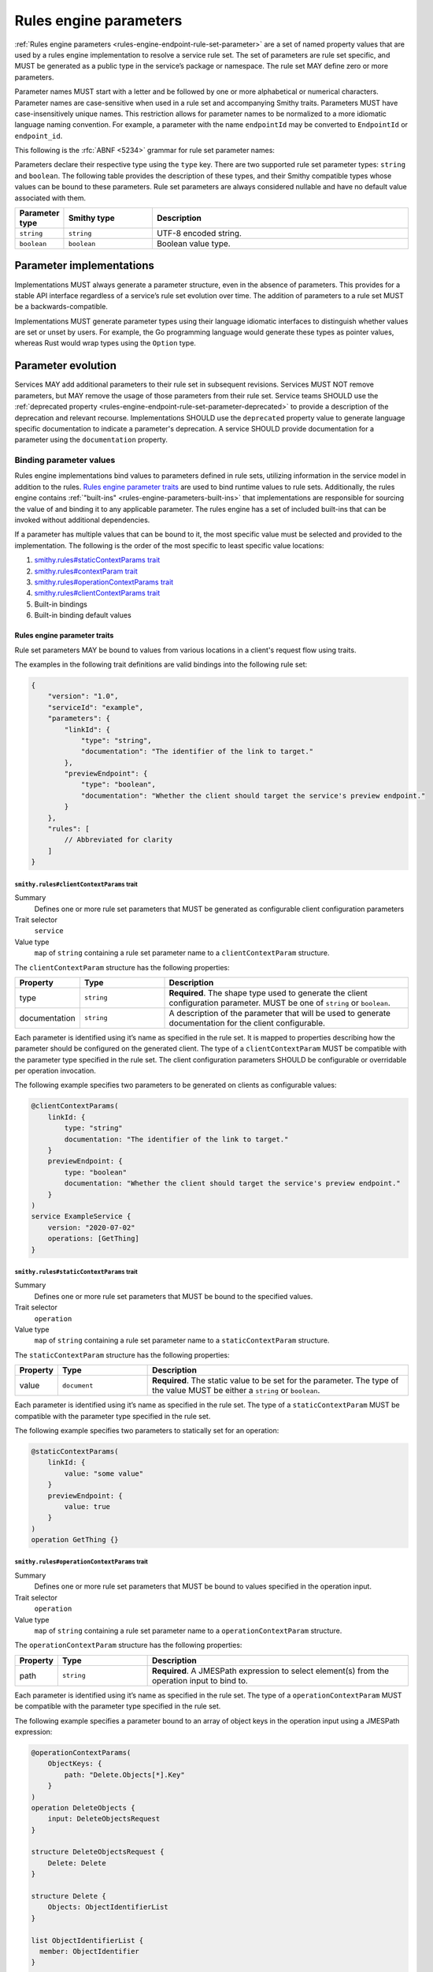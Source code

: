 .. _rules-engine-parameters:

=======================
Rules engine parameters
=======================

:ref:`Rules engine parameters <rules-engine-endpoint-rule-set-parameter>` are a
set of named property values that are used by a rules engine implementation to
resolve a service rule set. The set of parameters are rule set specific, and
MUST be generated as a public type in the service’s package or namespace. The
rule set MAY define zero or more parameters.

Parameter names MUST start with a letter and be followed by one or more
alphabetical or numerical characters. Parameter names are case-sensitive when
used in a rule set and accompanying Smithy traits. Parameters MUST have
case-insensitively unique names. This restriction allows for parameter names to
be normalized to a more idiomatic language naming convention. For example, a
parameter with the name ``endpointId`` may be converted to ``EndpointId`` or
``endpoint_id``.

This following is the :rfc:`ABNF <5234>` grammar for rule set parameter names:

.. productionlist:: smithy
    identifier = ALPHA *(ALPHA / DIGIT)

Parameters declare their respective type using the ``type`` key. There are two
supported rule set parameter types: ``string`` and ``boolean``. The following
table provides the description of these types, and their Smithy compatible
types whose values can be bound to these parameters. Rule set parameters are
always considered nullable and have no default value associated with them.

.. list-table::
    :header-rows: 1
    :widths: 10 23 67

    * - Parameter type
      - Smithy type
      - Description
    * - ``string``
      - ``string``
      - UTF-8 encoded string.
    * - ``boolean``
      - ``boolean``
      - Boolean value type.


.. _rules-engine-parameters-implementation:

Parameter implementations
=========================

Implementations MUST always generate a parameter structure, even in the absence
of parameters. This provides for a stable API interface regardless of a
service’s rule set evolution over time. The addition of parameters to a rule
set MUST be a backwards-compatible.

Implementations MUST generate parameter types using their language idiomatic
interfaces to distinguish whether values are set or unset by users. For
example, the Go programming language would generate these types as pointer
values, whereas Rust would wrap types using the ``Option`` type.


.. _rules-engine-parameters-evolution:

Parameter evolution
===================

Services MAY add additional parameters to their rule set in subsequent
revisions. Services MUST NOT remove parameters, but MAY remove the usage of
those parameters from their rule set. Service teams SHOULD use the :ref:`deprecated
property <rules-engine-endpoint-rule-set-parameter-deprecated>` to provide a
description of the deprecation and relevant recourse. Implementations SHOULD
use the ``deprecated`` property value to generate language specific
documentation to indicate a parameter's deprecation. A service SHOULD provide
documentation for a parameter using the ``documentation`` property.


.. _rules-engine-parameters-binding-values:

------------------------
Binding parameter values
------------------------

Rules engine implementations bind values to parameters defined in rule sets,
utilizing information in the service model in addition to the rules.
`Rules engine parameter traits`_ are used to bind runtime values to rule sets.
Additionally, the rules engine contains :ref:`"built-ins" <rules-engine-parameters-built-ins>`
that implementations are responsible for sourcing the value of and binding it
to any applicable parameter. The rules engine has a set of included built-ins
that can be invoked without additional dependencies.

If a parameter has multiple values that can be bound to it, the most specific
value must be selected and provided to the implementation. The following is the
order of the most specific to least specific value locations:

#. `smithy.rules#staticContextParams trait`_
#. `smithy.rules#contextParam trait`_
#. `smithy.rules#operationContextParams trait`_
#. `smithy.rules#clientContextParams trait`_
#. Built-in bindings
#. Built-in binding default values


.. _rules-engine-parameters-traits:

Rules engine parameter traits
-----------------------------

Rule set parameters MAY be bound to values from various locations in a client's
request flow using traits.

The examples in the following trait definitions are valid bindings into the
following rule set:

.. code-block:: json

    {
        "version": "1.0",
        "serviceId": "example",
        "parameters": {
            "linkId": {
                "type": "string",
                "documentation": "The identifier of the link to target."
            },
            "previewEndpoint": {
                "type": "boolean",
                "documentation": "Whether the client should target the service's preview endpoint."
            }
        },
        "rules": [
            // Abbreviated for clarity
        ]
    }


.. smithy-trait:: smithy.rules#clientContextParams
.. _smithy.rules#clientContextParams-trait:

``smithy.rules#clientContextParams`` trait
~~~~~~~~~~~~~~~~~~~~~~~~~~~~~~~~~~~~~~~~~~

Summary
    Defines one or more rule set parameters that MUST be generated as
    configurable client configuration parameters
Trait selector
    ``service``
Value type
    ``map`` of ``string`` containing a rule set parameter name to a
    ``clientContextParam`` structure.

The ``clientContextParam`` structure has the following properties:

.. list-table::
    :header-rows: 1
    :widths: 10 23 67

    * - Property
      - Type
      - Description
    * - type
      - ``string``
      - **Required**. The shape type used to generate the client
        configuration parameter. MUST be one of ``string`` or ``boolean``.
    * - documentation
      - ``string``
      - A description of the parameter that will be used to generate
        documentation for the client configurable.

Each parameter is identified using it’s name as specified in the rule set. It
is mapped to properties describing how the parameter should be configured on
the generated client. The type of a ``clientContextParam`` MUST be compatible
with the parameter type specified in the rule set. The client configuration
parameters SHOULD be configurable or overridable per operation invocation.

The following example specifies two parameters to be generated on clients as
configurable values:

.. code-block:: smithy

    @clientContextParams(
        linkId: {
            type: "string"
            documentation: "The identifier of the link to target."
        }
        previewEndpoint: {
            type: "boolean"
            documentation: "Whether the client should target the service's preview endpoint."
        }
    )
    service ExampleService {
        version: "2020-07-02"
        operations: [GetThing]
    }

.. smithy-trait:: smithy.rules#staticContextParams
.. _smithy.rules#staticContextParams-trait:

``smithy.rules#staticContextParams`` trait
~~~~~~~~~~~~~~~~~~~~~~~~~~~~~~~~~~~~~~~~~~

Summary
    Defines one or more rule set parameters that MUST be bound to the specified
    values.
Trait selector
    ``operation``
Value type
    ``map`` of ``string`` containing a rule set parameter name to a
    ``staticContextParam`` structure.

The ``staticContextParam`` structure has the following properties:

.. list-table::
    :header-rows: 1
    :widths: 10 23 67

    * - Property
      - Type
      - Description
    * - value
      - ``document``
      - **Required**. The static value to be set for the parameter. The type
        of the value MUST be either a ``string`` or ``boolean``.

Each parameter is identified using it’s name as specified in the rule set. The
type of a ``staticContextParam`` MUST be compatible with the parameter type
specified in the rule set.

The following example specifies two parameters to statically set for an
operation:

.. code-block:: smithy

    @staticContextParams(
        linkId: {
            value: "some value"
        }
        previewEndpoint: {
            value: true
        }
    )
    operation GetThing {}


.. smithy-trait:: smithy.rules#operationContextParams
.. _smithy.rules#operationContextParams-trait:

``smithy.rules#operationContextParams`` trait
~~~~~~~~~~~~~~~~~~~~~~~~~~~~~~~~~~~~~~~~~~~~~

Summary
    Defines one or more rule set parameters that MUST be bound to values
    specified in the operation input.
Trait selector
    ``operation``
Value type
    ``map`` of ``string`` containing a rule set parameter name to a
    ``operationContextParam`` structure.

The ``operationContextParam`` structure has the following properties:

.. list-table::
    :header-rows: 1
    :widths: 10 23 67

    * - Property
      - Type
      - Description
    * - path
      - ``string``
      - **Required**. A JMESPath expression to select element(s) from the operation input to bind to.

Each parameter is identified using it’s name as specified in the rule set. The
type of a ``operationContextParam`` MUST be compatible with the parameter type
specified in the rule set.

The following example specifies a parameter bound to an array of object keys in the
operation input using a JMESPath expression:

.. code-block:: smithy

    @operationContextParams(
        ObjectKeys: {
            path: "Delete.Objects[*].Key"
        }
    )
    operation DeleteObjects {
        input: DeleteObjectsRequest
    }

    structure DeleteObjectsRequest {
        Delete: Delete
    }

    structure Delete {
        Objects: ObjectIdentifierList
    }

    list ObjectIdentifierList {
      member: ObjectIdentifier
    }

    structure ObjectIdentifier {
      Key: String
    }

`paths` specified in :ref:`OperationContextParams <smithy.rules#operationContextParams-trait>` are limited
to a subset of JMESPath:

* `Identifiers`_ - the most basic expression and can be used to extract a single element from a JSON document.
  The return value for an identifier is the value associated with the identifier. If the identifier does not
  exist in the JSON document, than a null value is returned.
* `Sub Expressions`_ - a combination of two expressions separated by the ``.`` char.
  Example:  ``grandparent.parent.child``
* `Wildcard Expressions`_ - Creates a projection over the values in an array or map.
  Remaining expressions are evaluated against each returned element.
* `Keys function`_ - return a list of the keys in a map.  This is the only supported function but is required
  for binding to key values.


.. smithy-trait:: smithy.rules#contextParam
.. _smithy.rules#contextParam-trait:

``smithy.rules#contextParam`` trait
~~~~~~~~~~~~~~~~~~~~~~~~~~~~~~~~~~~

Summary
    Binds a top-level operation input structure member to a rule set parameter.
Trait selector
    ``structure > member``
Value type
    An ``object`` that supports the following properties:

    .. list-table::
        :header-rows: 1
        :widths: 10 20 70

        * - Property
          - Type
          - Description
        * - name
          - ``string``
          - **Required**. The name of the context parameter to bind the
            member value to.


The following example specifies an operation with an input parameter ``buzz``
bound to the ``linkId`` rule set parameter:

.. code-block:: smithy

    operation GetThing {
        input := {
            fizz: String

            @contextParam(name: "linkId")
            buzz: String
        }
    }


.. important::

    If a member marked with the ``@contextParam`` trait is also marked as
    :ref:`required <required-trait>`, clients MUST NOT send requests if the
    parameter is unset, empty, or exclusively whitespace characters. This
    ensures that servers can reliably dispatch to operations based on these
    parameters.


.. _rules-engine-parameters-built-ins:

Rules engine built-ins
----------------------

:ref:`Rule set parameters <rules-engine-endpoint-rule-set-parameter>` MAY be
annotated with the ``builtIn`` property. When a parameter has this property,
the parameter’s value MUST be bound to the value retrieved from the identified
source, if present, UNLESS a more specific value supersedes it.

.. code-block:: json

    {
        "parameters": {
            "endpoint": {
                "type": "string",
                "builtIn": "SDK::Endpoint"
            }
        }
    }

The rules engine has a set of included built-ins that can be invoked without
additional dependencies, which are defined as follows:


.. _rules-engine-parameters-sdk-endpoint-built-in:

``SDK::Endpoint`` built-in
~~~~~~~~~~~~~~~~~~~~~~~~~~

Description
    A custom endpoint for a rule set.
Type
    ``string``


.. _rules-engine-parameters-sdk-adding-built-ins:

Adding built-ins through extensions
~~~~~~~~~~~~~~~~~~~~~~~~~~~~~~~~~~~

Extensions to the rules engine can provide additional built-ins. Code
generators MAY support these additional functions and SHOULD document which
extensions are supported. Additional built-ins MUST be namespaced, using
two colon ``:`` characters to separate namespace portions. This is utilized to
add the :ref:`AWS rules engine built-ins <rules-engine-aws-built-ins>`.

The rules engine is highly extensible through
``software.amazon.smithy.rulesengine.language.EndpointRuleSetExtension``
`service providers`_. See the `Javadocs`_ for more information.

.. _Javadocs: https://smithy.io/javadoc/__smithy_version__/software/amazon/smithy/rulesengine/language/EndpointRuleSetExtension.html
.. _service providers: https://docs.oracle.com/javase/tutorial/sound/SPI-intro.html
.. _Identifiers: https://jmespath.org/specification.html#identifiers
.. _Sub expressions: https://jmespath.org/specification.html#subexpressions
.. _Wildcard expressions: https://jmespath.org/specification.html#wildcard-expressions
.. _Keys function: https://jmespath.org/specification.html#keys